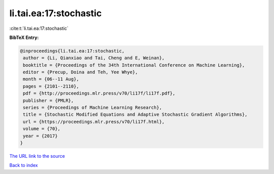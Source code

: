 li.tai.ea:17:stochastic
=======================

:cite:t:`li.tai.ea:17:stochastic`

**BibTeX Entry:**

.. code-block:: bibtex

   @inproceedings{li.tai.ea:17:stochastic,
    author = {Li, Qianxiao and Tai, Cheng and E, Weinan},
    booktitle = {Proceedings of the 34th International Conference on Machine Learning},
    editor = {Precup, Doina and Teh, Yee Whye},
    month = {06--11 Aug},
    pages = {2101--2110},
    pdf = {http://proceedings.mlr.press/v70/li17f/li17f.pdf},
    publisher = {PMLR},
    series = {Proceedings of Machine Learning Research},
    title = {Stochastic Modified Equations and Adaptive Stochastic Gradient Algorithms},
    url = {https://proceedings.mlr.press/v70/li17f.html},
    volume = {70},
    year = {2017}
   }
`The URL link to the source <ttps://proceedings.mlr.press/v70/li17f.html}>`_


`Back to index <../By-Cite-Keys.html>`_
